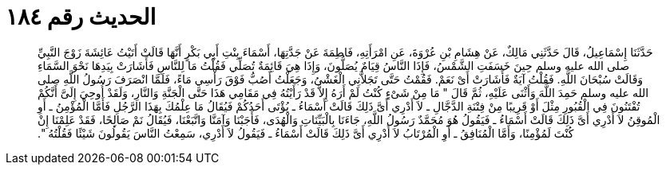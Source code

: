 
= الحديث رقم ١٨٤

[quote.hadith]
حَدَّثَنَا إِسْمَاعِيلُ، قَالَ حَدَّثَنِي مَالِكٌ، عَنْ هِشَامِ بْنِ عُرْوَةَ، عَنِ امْرَأَتِهِ، فَاطِمَةَ عَنْ جَدَّتِهَا، أَسْمَاءَ بِنْتِ أَبِي بَكْرٍ أَنَّهَا قَالَتْ أَتَيْتُ عَائِشَةَ زَوْجَ النَّبِيِّ صلى الله عليه وسلم حِينَ خَسَفَتِ الشَّمْسُ، فَإِذَا النَّاسُ قِيَامٌ يُصَلُّونَ، وَإِذَا هِيَ قَائِمَةٌ تُصَلِّي فَقُلْتُ مَا لِلنَّاسِ فَأَشَارَتْ بِيَدِهَا نَحْوَ السَّمَاءِ وَقَالَتْ سُبْحَانَ اللَّهِ‏.‏ فَقُلْتُ آيَةٌ فَأَشَارَتْ أَىْ نَعَمْ‏.‏ فَقُمْتُ حَتَّى تَجَلاَّنِي الْغَشْىُ، وَجَعَلْتُ أَصُبُّ فَوْقَ رَأْسِي مَاءً، فَلَمَّا انْصَرَفَ رَسُولُ اللَّهِ صلى الله عليه وسلم حَمِدَ اللَّهَ وَأَثْنَى عَلَيْهِ، ثُمَّ قَالَ ‏"‏ مَا مِنْ شَىْءٍ كُنْتُ لَمْ أَرَهُ إِلاَّ قَدْ رَأَيْتُهُ فِي مَقَامِي هَذَا حَتَّى الْجَنَّةِ وَالنَّارِ، وَلَقَدْ أُوحِيَ إِلَىَّ أَنَّكُمْ تُفْتَنُونَ فِي الْقُبُورِ مِثْلَ أَوْ قَرِيبًا مِنْ فِتْنَةِ الدَّجَّالِ ـ لاَ أَدْرِي أَىَّ ذَلِكَ قَالَتْ أَسْمَاءُ ـ يُؤْتَى أَحَدُكُمْ فَيُقَالُ مَا عِلْمُكَ بِهَذَا الرَّجُلِ فَأَمَّا الْمُؤْمِنُ ـ أَوِ الْمُوقِنُ لاَ أَدْرِي أَىَّ ذَلِكَ قَالَتْ أَسْمَاءُ ـ فَيَقُولُ هُوَ مُحَمَّدٌ رَسُولُ اللَّهِ، جَاءَنَا بِالْبَيِّنَاتِ وَالْهُدَى، فَأَجَبْنَا وَآمَنَّا وَاتَّبَعْنَا، فَيُقَالُ نَمْ صَالِحًا، فَقَدْ عَلِمْنَا إِنْ كُنْتَ لَمُؤْمِنًا، وَأَمَّا الْمُنَافِقُ ـ أَوِ الْمُرْتَابُ لاَ أَدْرِي أَىَّ ذَلِكَ قَالَتْ أَسْمَاءُ ـ فَيَقُولُ لاَ أَدْرِي، سَمِعْتُ النَّاسَ يَقُولُونَ شَيْئًا فَقُلْتُهُ ‏"‏‏.‏